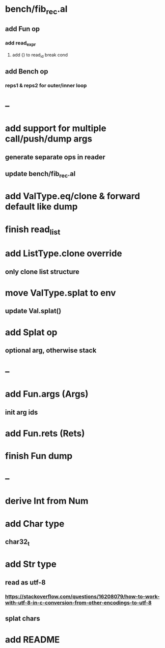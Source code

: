 * bench/fib_rec.al
** add Fun op
*** add read_expr
**** add {} to read_id break cond
** add Bench op
*** reps1 & reps2 for outer/inner loop
* --
* add support for multiple call/push/dump args
** generate separate ops in reader
** update bench/fib_rec.al
* add ValType.eq/clone & forward default like dump
* finish read_list
* add ListType.clone override
** only clone list structure
* move ValType.splat to env
** update Val.splat()
* add Splat op
** optional arg, otherwise stack
* --
* add Fun.args (Args)
** init arg ids
* add Fun.rets (Rets)
* finish Fun dump
* --
* derive Int from Num
* add Char type
** char32_t
* add Str type
** read as utf-8
*** https://stackoverflow.com/questions/16208079/how-to-work-with-utf-8-in-c-conversion-from-other-encodings-to-utf-8
** splat chars
* add README
